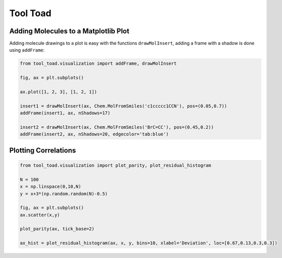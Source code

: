 Tool Toad
==============

Adding Molecules to a Matplotlib Plot
--------------------------------------
Adding molecule drawings to a plot is easy with the functions ``drawMolInsert``, adding a frame with a shadow is done using ``addFrame``:

.. code-block:: python

    from tool_toad.visualization import addFrame, drawMolInsert

    fig, ax = plt.subplots()

    ax.plot([1, 2, 3], [1, 2, 1])

    insert1 = drawMolInsert(ax, Chem.MolFromSmiles('c1ccccc1CCN'), pos=(0.05,0.7))
    addFrame(insert1, ax, nShadows=17)

    insert2 = drawMolInsert(ax, Chem.MolFromSmiles('BrC=CC'), pos=(0.45,0.2))
    addFrame(insert2, ax, nShadows=20, edgecolor='tab:blue')

.. image:: examples/molInsertsAndFrame.png
    :width: 500


Plotting Correlations
--------------------------------------

.. code-block:: python

    from tool_toad.visualization import plot_parity, plot_residual_histogram

    N = 100
    x = np.linspace(0,10,N)
    y = x+3*(np.random.random(N)-0.5)

    fig, ax = plt.subplots()
    ax.scatter(x,y)

    plot_parity(ax, tick_base=2)

    ax_hist = plot_residual_histogram(ax, x, y, bins=10, xlabel='Deviation', loc=[0.67,0.13,0.3,0.3])

.. image:: examples/parityAndHist.png
    :width: 500
